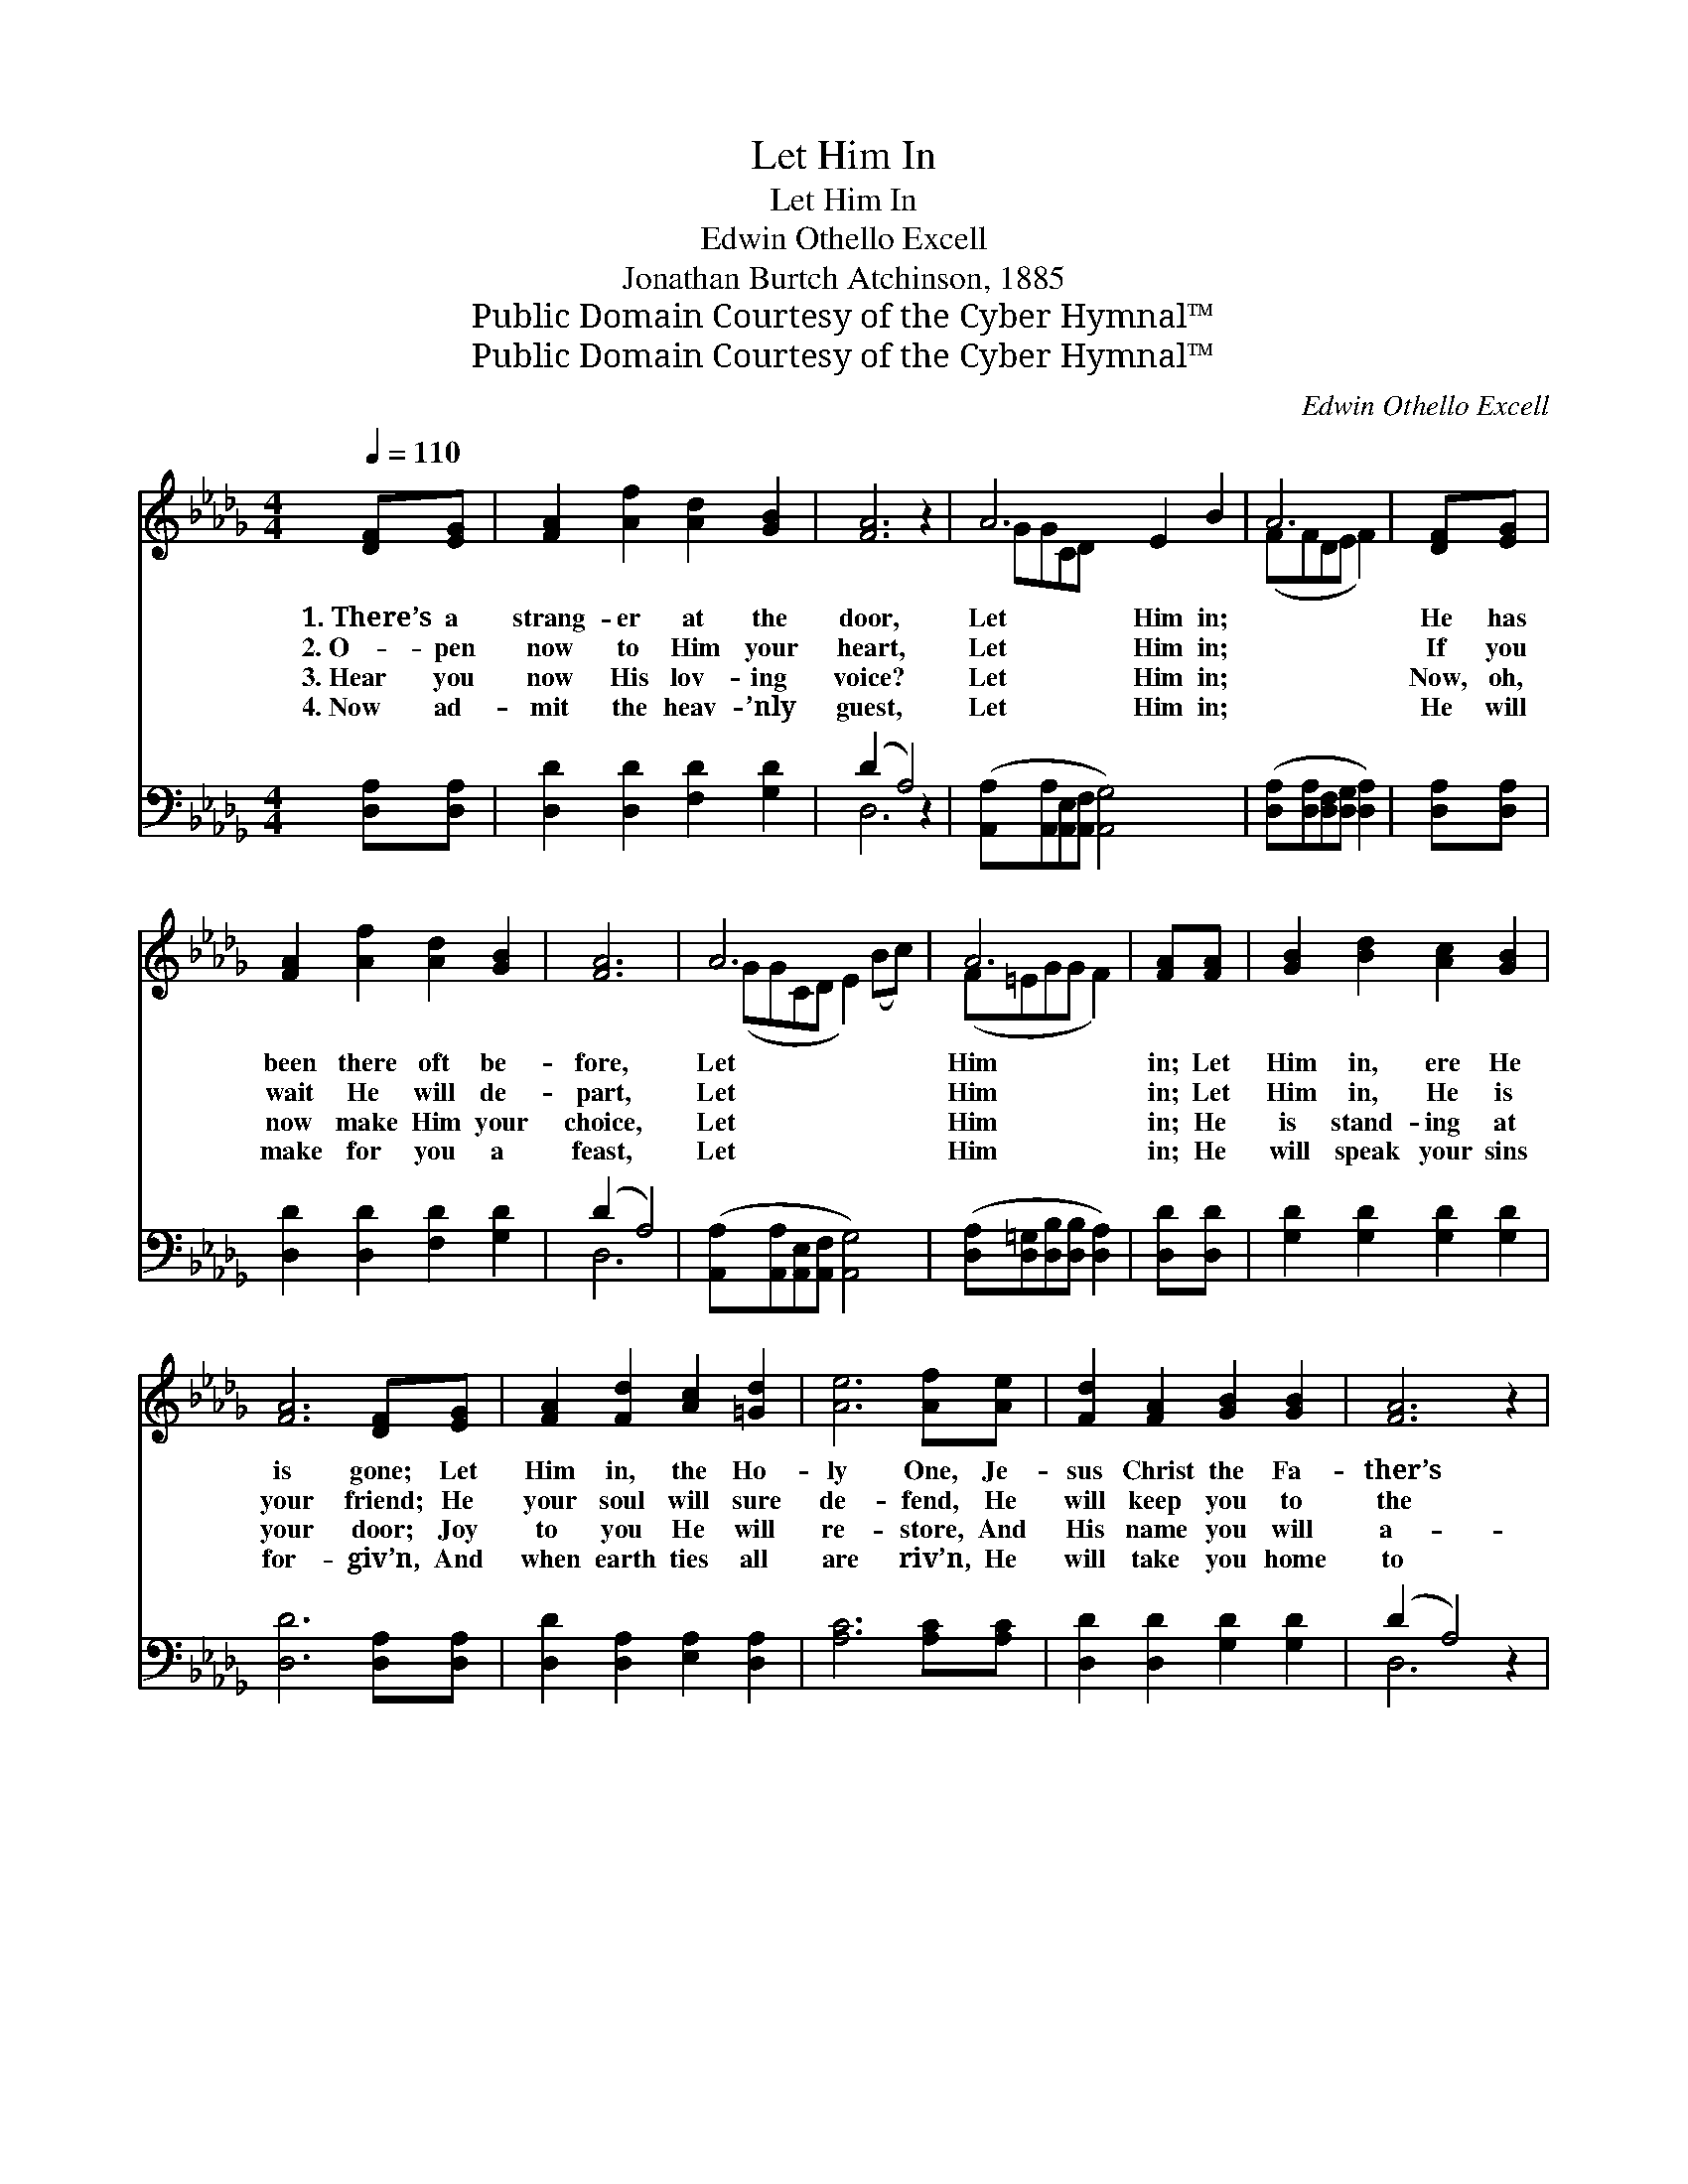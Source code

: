 X:1
T:Let Him In
T:Let Him In
T:Edwin Othello Excell
T:Jonathan Burtch Atchinson, 1885
T:Public Domain Courtesy of the Cyber Hymnal™
T:Public Domain Courtesy of the Cyber Hymnal™
C:Edwin Othello Excell
Z:Public Domain
Z:Courtesy of the Cyber Hymnal™
%%score ( 1 2 ) ( 3 4 )
L:1/8
Q:1/4=110
M:4/4
K:Db
V:1 treble 
V:2 treble 
V:3 bass 
V:4 bass 
V:1
 [DF][EG] | [FA]2 [Af]2 [Ad]2 [GB]2 | [FA]6 z2 | A6 E2 B2 | A6 | [DF][EG] | %6
w: 1.~There’s a|strang- er at the|door,|Let Him in;||He has|
w: 2.~O- pen|now to Him your|heart,|Let Him in;||If you|
w: 3.~Hear you|now His lov- ing|voice?|Let Him in;||Now, oh,|
w: 4.~Now ad-|mit the heav- ’nly|guest,|Let Him in;||He will|
 [FA]2 [Af]2 [Ad]2 [GB]2 | [FA]6 | A6 x2 | A6 | [FA][FA] | [GB]2 [Bd]2 [Ac]2 [GB]2 | %12
w: been there oft be-|fore,|Let|Him|in; Let|Him in, ere He|
w: wait He will de-|part,|Let|Him|in; Let|Him in, He is|
w: now make Him your|choice,|Let|Him|in; He|is stand- ing at|
w: make for you a|feast,|Let|Him|in; He|will speak your sins|
 [FA]6 [DF][EG] | [FA]2 [Fd]2 [Ac]2 [=Gd]2 | [Ae]6 [Af][Ae] | [Fd]2 [FA]2 [GB]2 [GB]2 | [FA]6 z2 | %17
w: is gone; Let|Him in, the Ho-|ly One, Je-|sus Christ the Fa-|ther’s|
w: your friend; He|your soul will sure|de- fend, He|will keep you to|the|
w: your door; Joy|to you He will|re- store, And|His name you will|a-|
w: for- giv’n, And|when earth ties all|are riv’n, He|will take you home|to|
 A6 x2 | d6 |] %19
w: Son,|Let|
w: end,|Let|
w: dore,|Let|
w: Heav’n,|Let|
V:2
 x2 | x8 | x8 | GGCD x6 | (FFDE F2) | x2 | x8 | x6 | (GGCD E2) (Bc) | (F=EGG F2) | x2 | x8 | x8 | %13
 x8 | x8 | x8 | x8 | (GGCD E2) (Bc) | (F=EGG F2) |] %19
V:3
 [D,A,][D,A,] | [D,D]2 [D,D]2 [F,D]2 [G,D]2 | (D2 A,4) z2 | %3
 ([A,,A,][A,,A,][A,,E,][A,,F,] [A,,G,]4) x2 | ([D,A,][D,A,][D,F,][D,G,] [D,A,]2) | [D,A,][D,A,] | %6
 [D,D]2 [D,D]2 [F,D]2 [G,D]2 | (D2 A,4) | ([A,,A,][A,,A,][A,,E,][A,,F,] [A,,G,]4) | %9
 ([D,A,][D,=G,][D,B,][D,B,] [D,A,]2) | [D,D][D,D] | [G,D]2 [G,D]2 [G,D]2 [G,D]2 | %12
 [D,D]6 [D,A,][D,A,] | [D,D]2 [D,A,]2 [E,A,]2 [D,A,]2 | [A,C]6 [A,C][A,C] | %15
 [D,D]2 [D,D]2 [G,D]2 [G,D]2 | (D2 A,4) z2 | ([A,,A,][A,,A,][A,,E,][A,,F,] [A,,F,]4) | %18
 ([D,A,][D,=G,][D,B,][D,B,] [D,A,]2) |] %19
V:4
 x2 | x8 | D,6 x2 | x10 | x6 | x2 | x8 | D,6 | x8 | x6 | x2 | x8 | x8 | x8 | x8 | x8 | D,6 x2 | %17
 x8 | x6 |] %19

